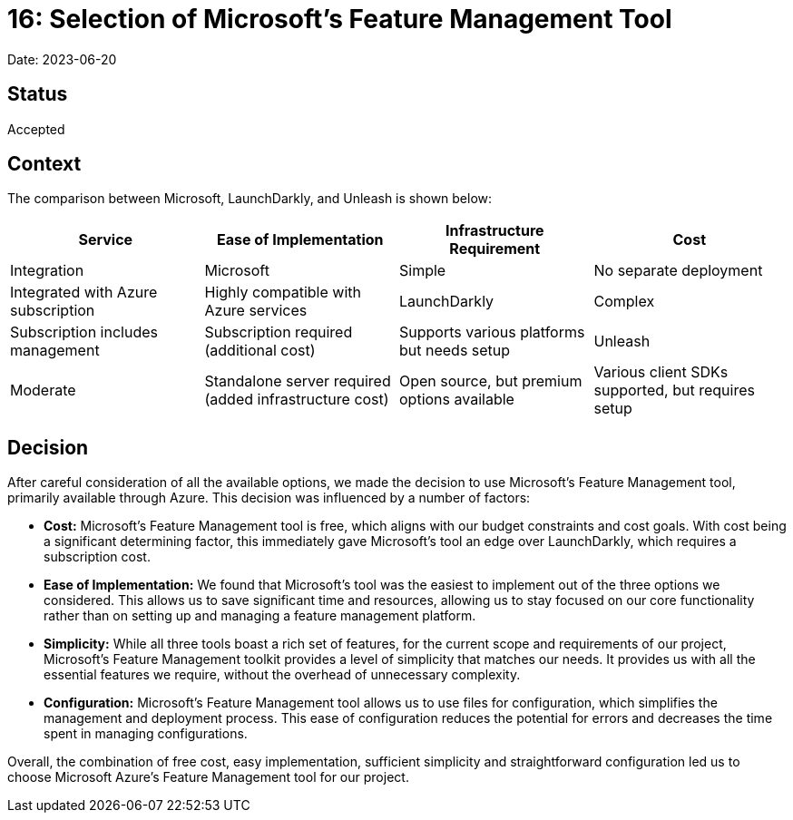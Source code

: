 = 16: Selection of Microsoft's Feature Management Tool

Date: 2023-06-20

== Status
Accepted

== Context

The comparison between Microsoft, LaunchDarkly, and Unleash is shown below:

[cols="1,1,1,1"]
|===
| Service | Ease of Implementation | Infrastructure Requirement | Cost | Integration

| Microsoft | Simple | No separate deployment | Integrated with Azure subscription | Highly compatible with Azure services

| LaunchDarkly | Complex | Subscription includes management | Subscription required (additional cost) | Supports various platforms but needs setup

| Unleash | Moderate | Standalone server required (added infrastructure cost) | Open source, but premium options available | Various client SDKs supported, but requires setup
|===

== Decision

After careful consideration of all the available options, we made the decision to use Microsoft's Feature Management tool, primarily available through Azure. This decision was influenced by a number of factors:

- *Cost:* Microsoft's Feature Management tool is free, which aligns with our budget constraints and cost goals. With cost being a significant determining factor, this immediately gave Microsoft's tool an edge over LaunchDarkly, which requires a subscription cost.

- *Ease of Implementation:* We found that Microsoft's tool was the easiest to implement out of the three options we considered. This allows us to save significant time and resources, allowing us to stay focused on our core functionality rather than on setting up and managing a feature management platform.

- *Simplicity:* While all three tools boast a rich set of features, for the current scope and requirements of our project, Microsoft's Feature Management toolkit provides a level of simplicity that matches our needs. It provides us with all the essential features we require, without the overhead of unnecessary complexity.

- *Configuration:* Microsoft's Feature Management tool allows us to use files for configuration, which simplifies the management and deployment process. This ease of configuration reduces the potential for errors and decreases the time spent in managing configurations. 

Overall, the combination of free cost, easy implementation, sufficient simplicity and straightforward configuration led us to choose Microsoft Azure's Feature Management tool for our project.